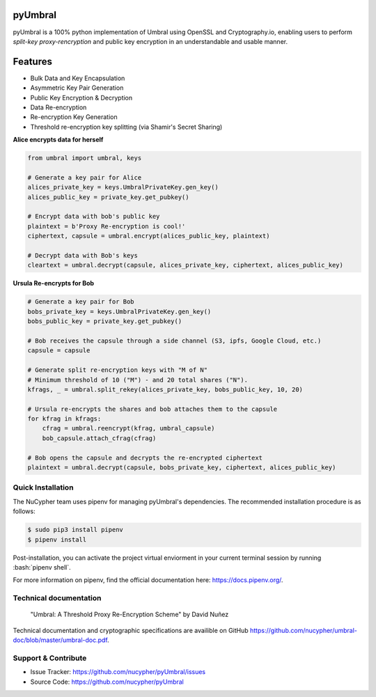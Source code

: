 .. role:: bash(code)
   :language: bash


pyUmbral
========

.. image:: https://travis-ci.org/nucypher/pyUmbral.svg?branch=master
    :target: https://travis-ci.org/nucypher/pyUmbral

pyUmbral is a 100% python implementation of Umbral using OpenSSL and Cryptography.io,
enabling users to perform *split-key proxy-rencryption* and public key encryption
in an understandable and usable manner.


Features
==========
- Bulk Data and Key Encapsulation
- Asymmetric Key Pair Generation
- Public Key Encryption & Decryption
- Data Re-encryption
- Re-encryption Key Generation
- Threshold re-encryption key splitting (via Shamir's Secret Sharing)


**Alice encrypts data for herself**

.. code-block:: python

    from umbral import umbral, keys

    # Generate a key pair for Alice
    alices_private_key = keys.UmbralPrivateKey.gen_key()
    alices_public_key = private_key.get_pubkey()

    # Encrypt data with bob's public key
    plaintext = b'Proxy Re-encryption is cool!'
    ciphertext, capsule = umbral.encrypt(alices_public_key, plaintext)

    # Decrypt data with Bob's keys
    cleartext = umbral.decrypt(capsule, alices_private_key, ciphertext, alices_public_key)

**Ursula Re-encrypts for Bob**

.. code-block:: python

    # Generate a key pair for Bob
    bobs_private_key = keys.UmbralPrivateKey.gen_key()
    bobs_public_key = private_key.get_pubkey()

    # Bob receives the capsule through a side channel (S3, ipfs, Google Cloud, etc.)
    capsule = capsule

    # Generate split re-encryption keys with "M of N"
    # Minimum threshold of 10 ("M") - and 20 total shares ("N").
    kfrags, _ = umbral.split_rekey(alices_private_key, bobs_public_key, 10, 20)

    # Ursula re-encrypts the shares and bob attaches them to the capsule
    for kfrag in kfrags:
        cfrag = umbral.reencrypt(kfrag, umbral_capsule)
        bob_capsule.attach_cfrag(cfrag)

    # Bob opens the capsule and decrypts the re-encrypted ciphertext
    plaintext = umbral.decrypt(capsule, bobs_private_key, ciphertext, alices_public_key)


Quick Installation
-------------------

The NuCypher team uses pipenv for managing pyUmbral's dependencies.
The recommended installation procedure is as follows:

.. code-block:: bash

    $ sudo pip3 install pipenv
    $ pipenv install

Post-installation, you can activate the project virtual enviorment
in your current terminal session by running :bash:`pipenv shell`.

For more information on pipenv, find the official documentation here: https://docs.pipenv.org/.


Technical documentation
------------------------
  "Umbral: A Threshold Proxy Re-Encryption Scheme"
  by David Nuñez

Technical documentation and cryptographic specifications
are availible on GitHub https://github.com/nucypher/umbral-doc/blob/master/umbral-doc.pdf.


Support & Contribute
---------------------

- Issue Tracker: https://github.com/nucypher/pyUmbral/issues
- Source Code: https://github.com/nucypher/pyUmbral
